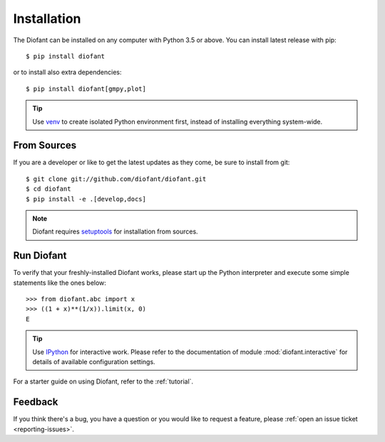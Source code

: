 .. _installation:

Installation
------------

The Diofant can be installed on any computer with Python 3.5
or above.  You can install latest release with pip::

    $ pip install diofant

or to install also extra dependencies::

    $ pip install diofant[gmpy,plot]

.. tip::

    Use `venv`_ to create isolated Python environment first,
    instead of installing everything system-wide.

.. _installation-src:

From Sources
============

If you are a developer or like to get the latest updates as they come,
be sure to install from git::

    $ git clone git://github.com/diofant/diofant.git
    $ cd diofant
    $ pip install -e .[develop,docs]

.. note::

    Diofant requires `setuptools`_ for installation from sources.

Run Diofant
===========

To verify that your freshly-installed Diofant works, please start up
the Python interpreter and execute some simple statements like the
ones below::

    >>> from diofant.abc import x
    >>> ((1 + x)**(1/x)).limit(x, 0)
    E

.. tip::

    Use `IPython`_ for interactive work.  Please refer to the
    documentation of module :mod:`diofant.interactive` for details
    of available configuration settings.

For a starter guide on using Diofant, refer to the :ref:`tutorial`.

Feedback
========

If you think there's a bug, you have a question or you would like to
request a feature, please :ref:`open an issue ticket
<reporting-issues>`.

.. _setuptools: https://setuptools.readthedocs.io/en/latest/
.. _venv: https://docs.python.org/3/library/venv.html
.. _IPython: http://ipython.readthedocs.io/en/stable/
